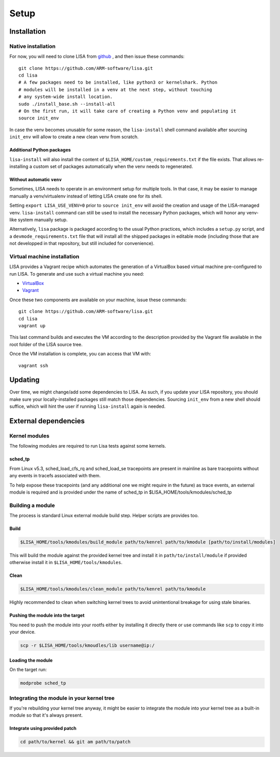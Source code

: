 .. _setup-page:

*****
Setup
*****

Installation
============

Native installation
+++++++++++++++++++

For now, you will need to clone LISA from `github <https://github.com/ARM-software/lisa>`_ ,
and then issue these commands::

  git clone https://github.com/ARM-software/lisa.git
  cd lisa
  # A few packages need to be installed, like python3 or kernelshark. Python
  # modules will be installed in a venv at the next step, without touching
  # any system-wide install location.
  sudo ./install_base.sh --install-all
  # On the first run, it will take care of creating a Python venv and populating it
  source init_env

In case the venv becomes unusable for some reason, the ``lisa-install``
shell command available after sourcing ``init_env`` will allow to create a new
clean venv from scratch.

Additional Python packages
--------------------------

``lisa-install`` will also install the content of
``$LISA_HOME/custom_requirements.txt`` if the file exists. That allows
re-installing a custom set of packages automatically when the venv needs to
regenerated.

Without automatic ``venv``
--------------------------

Sometimes, LISA needs to operate in an environment setup for multiple tools. In
that case, it may be easier to manage manually a venv/virtualenv instead of
letting LISA create one for its shell.

Setting ``export LISA_USE_VENV=0`` prior to ``source init_env`` will avoid the
creation and usage of the LISA-managed venv. ``lisa-install`` command can still
be used to install the necessary Python packages, which will honor any
venv-like system manually setup.

Alternatively, ``lisa`` package is packaged according to the usual Python
practices, which includes a ``setup.py`` script, and a
``devmode_requirements.txt`` file that will install all the shipped packages in
editable mode (including those that are not developped in that repository, but
still included for convenience).

Virtual machine installation
++++++++++++++++++++++++++++++++++

LISA provides a Vagrant recipe which automates the generation of a
VirtualBox based virtual machine pre-configured to run LISA. To generate and
use such a virtual machine you need:

- `VirtualBox <https://www.virtualbox.org/wiki/Downloads>`__
- `Vagrant <https://www.vagrantup.com/downloads.html>`__

Once these two components are available on your machine, issue these commands::

  git clone https://github.com/ARM-software/lisa.git
  cd lisa
  vagrant up

This last command builds and executes the VM according to the description provided
by the Vagrant file available in the root folder of the LISA source tree.

Once the VM installation is complete, you can access that VM with::

  vagrant ssh

Updating
========

Over time, we might change/add some dependencies to LISA. As such, if you
update your LISA repository, you should make sure your locally-installed
packages still match those dependencies. Sourcing ``init_env`` from a
new shell should suffice, which will hint the user if running ``lisa-install``
again is needed.

External dependencies
=====================

Kernel modules
++++++++++++++

The following modules are required to run Lisa tests against some kernels.

sched_tp
--------

From Linux v5.3, sched_load_cfs_rq and sched_load_se tracepoints are present in
mainline as bare tracepoints without any events in tracefs associated with
them.

To help expose these tracepoints (and any additional one we might require in
the future) as trace events, an external module is required and is provided
under the name of sched_tp in $LISA_HOME/tools/kmodules/sched_tp

Building a module
+++++++++++++++++

The process is standard Linux external module build step. Helper scripts are
provides too.

Build
-----

.. code-block:: sh

  $LISA_HOME/tools/kmodules/build_module path/to/kenrel path/to/kmodule [path/to/install/modules]

This will build the module against the provided kernel tree and install it in
``path/to/install/module`` if provided otherwise install it in
``$LISA_HOME/tools/kmodules``.

Clean
-----

.. code-block:: sh

  $LISA_HOME/tools/kmodules/clean_module path/to/kenrel path/to/kmodule

Highly recommended to clean when switching kernel trees to avoid unintentional
breakage for using stale binaries.

Pushing the module into the target
----------------------------------

You need to push the module into your rootfs either by installing it directly
there or use commands like ``scp`` to copy it into your device.

.. code-block:: sh

  scp -r $LISA_HOME/tools/kmoudles/lib username@ip:/

Loading the module
------------------

On the target run:

.. code-block:: sh

  modprobe sched_tp

Integrating the module in your kernel tree
++++++++++++++++++++++++++++++++++++++++++

If you're rebuilding your kernel tree anyway, it might be easier to integrate
the module into your kernel tree as a built-in module so that it's always
present.

Integrate using provided patch
------------------------------

.. code-block:: sh

  cd path/to/kernel && git am path/to/patch
